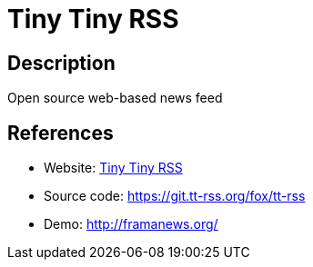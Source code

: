 = Tiny Tiny RSS

:Name:          Tiny Tiny RSS
:Language:      Tiny Tiny RSS
:License:       GPL-3.0
:Topic:         Feed Readers
:Category:      
:Subcategory:   

// END-OF-HEADER. DO NOT MODIFY OR DELETE THIS LINE

== Description

Open source web-based news feed

== References

* Website: https://tt-rss.org[Tiny Tiny RSS]
* Source code: https://git.tt-rss.org/fox/tt-rss[https://git.tt-rss.org/fox/tt-rss]
* Demo: http://framanews.org/[http://framanews.org/]
